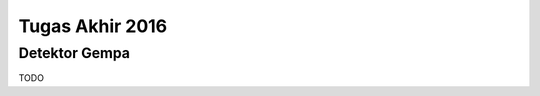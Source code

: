 Tugas Akhir 2016
==============================================

Detektor Gempa
------------------------------------------------

TODO
